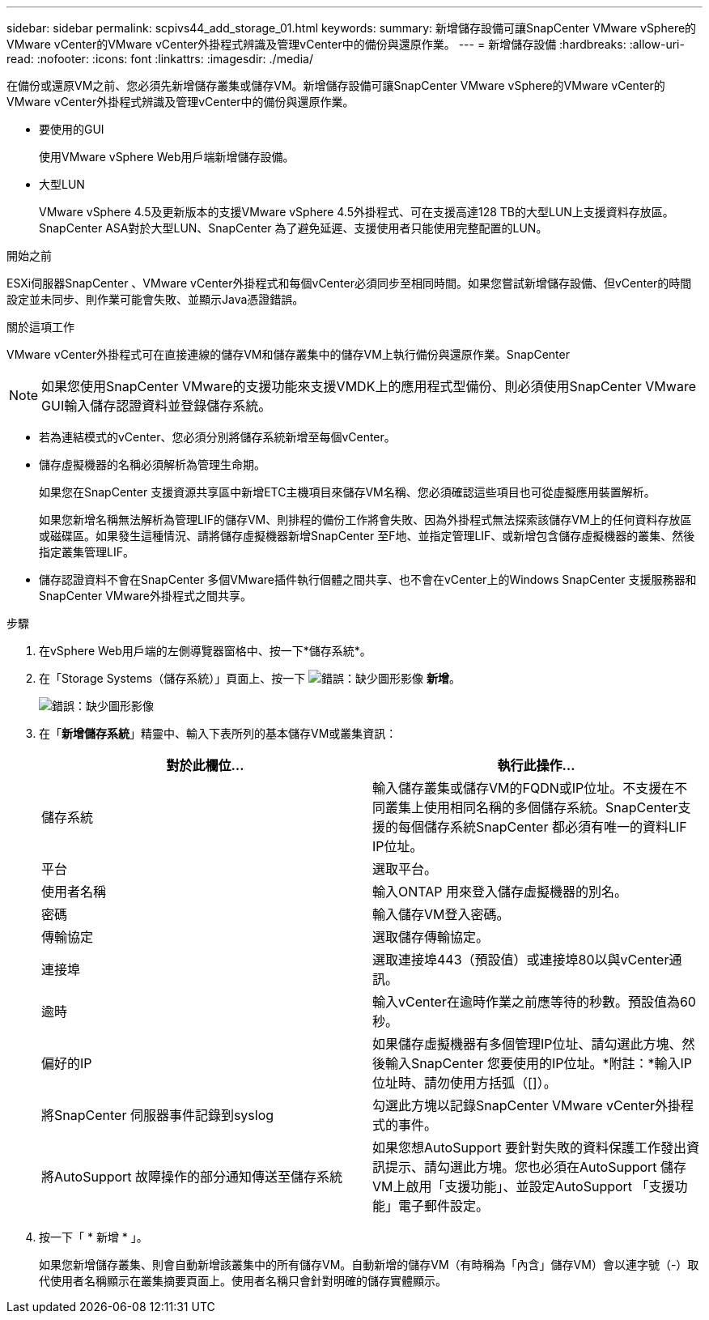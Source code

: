 ---
sidebar: sidebar 
permalink: scpivs44_add_storage_01.html 
keywords:  
summary: 新增儲存設備可讓SnapCenter VMware vSphere的VMware vCenter的VMware vCenter外掛程式辨識及管理vCenter中的備份與還原作業。 
---
= 新增儲存設備
:hardbreaks:
:allow-uri-read: 
:nofooter: 
:icons: font
:linkattrs: 
:imagesdir: ./media/


[role="lead"]
在備份或還原VM之前、您必須先新增儲存叢集或儲存VM。新增儲存設備可讓SnapCenter VMware vSphere的VMware vCenter的VMware vCenter外掛程式辨識及管理vCenter中的備份與還原作業。

* 要使用的GUI
+
使用VMware vSphere Web用戶端新增儲存設備。

* 大型LUN
+
VMware vSphere 4.5及更新版本的支援VMware vSphere 4.5外掛程式、可在支援高達128 TB的大型LUN上支援資料存放區。SnapCenter ASA對於大型LUN、SnapCenter 為了避免延遲、支援使用者只能使用完整配置的LUN。



.開始之前
ESXi伺服器SnapCenter 、VMware vCenter外掛程式和每個vCenter必須同步至相同時間。如果您嘗試新增儲存設備、但vCenter的時間設定並未同步、則作業可能會失敗、並顯示Java憑證錯誤。

.關於這項工作
VMware vCenter外掛程式可在直接連線的儲存VM和儲存叢集中的儲存VM上執行備份與還原作業。SnapCenter


NOTE: 如果您使用SnapCenter VMware的支援功能來支援VMDK上的應用程式型備份、則必須使用SnapCenter VMware GUI輸入儲存認證資料並登錄儲存系統。

* 若為連結模式的vCenter、您必須分別將儲存系統新增至每個vCenter。
* 儲存虛擬機器的名稱必須解析為管理生命期。
+
如果您在SnapCenter 支援資源共享區中新增ETC主機項目來儲存VM名稱、您必須確認這些項目也可從虛擬應用裝置解析。

+
如果您新增名稱無法解析為管理LIF的儲存VM、則排程的備份工作將會失敗、因為外掛程式無法探索該儲存VM上的任何資料存放區或磁碟區。如果發生這種情況、請將儲存虛擬機器新增SnapCenter 至F地、並指定管理LIF、或新增包含儲存虛擬機器的叢集、然後指定叢集管理LIF。

* 儲存認證資料不會在SnapCenter 多個VMware插件執行個體之間共享、也不會在vCenter上的Windows SnapCenter 支援服務器和SnapCenter VMware外掛程式之間共享。


.步驟
. 在vSphere Web用戶端的左側導覽器窗格中、按一下*儲存系統*。
. 在「Storage Systems（儲存系統）」頁面上、按一下 image:scpivs44_image6.png["錯誤：缺少圖形影像"] *新增*。
+
image:scpivs44_image12.png["錯誤：缺少圖形影像"]

. 在「*新增儲存系統*」精靈中、輸入下表所列的基本儲存VM或叢集資訊：
+
|===
| 對於此欄位… | 執行此操作… 


| 儲存系統 | 輸入儲存叢集或儲存VM的FQDN或IP位址。不支援在不同叢集上使用相同名稱的多個儲存系統。SnapCenter支援的每個儲存系統SnapCenter 都必須有唯一的資料LIF IP位址。 


| 平台 | 選取平台。 


| 使用者名稱 | 輸入ONTAP 用來登入儲存虛擬機器的別名。 


| 密碼 | 輸入儲存VM登入密碼。 


| 傳輸協定 | 選取儲存傳輸協定。 


| 連接埠 | 選取連接埠443（預設值）或連接埠80以與vCenter通訊。 


| 逾時 | 輸入vCenter在逾時作業之前應等待的秒數。預設值為60秒。 


| 偏好的IP | 如果儲存虛擬機器有多個管理IP位址、請勾選此方塊、然後輸入SnapCenter 您要使用的IP位址。*附註：*輸入IP位址時、請勿使用方括弧（[]）。 


| 將SnapCenter 伺服器事件記錄到syslog | 勾選此方塊以記錄SnapCenter VMware vCenter外掛程式的事件。 


| 將AutoSupport 故障操作的部分通知傳送至儲存系統 | 如果您想AutoSupport 要針對失敗的資料保護工作發出資訊提示、請勾選此方塊。您也必須在AutoSupport 儲存VM上啟用「支援功能」、並設定AutoSupport 「支援功能」電子郵件設定。 
|===
. 按一下「 * 新增 * 」。
+
如果您新增儲存叢集、則會自動新增該叢集中的所有儲存VM。自動新增的儲存VM（有時稱為「內含」儲存VM）會以連字號（-）取代使用者名稱顯示在叢集摘要頁面上。使用者名稱只會針對明確的儲存實體顯示。


